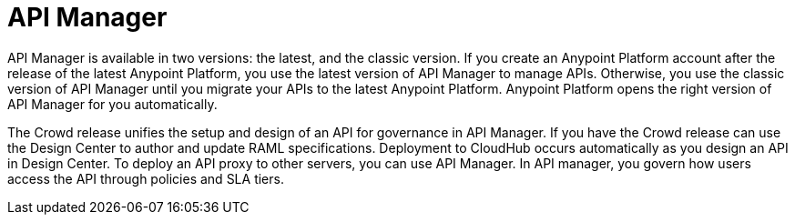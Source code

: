 = API Manager 

API Manager is available in two versions: the latest, and the classic version. If you create an Anypoint Platform account after the release of the latest Anypoint Platform, you use the latest version of API Manager to manage APIs. Otherwise, you use the classic version of API Manager until you migrate your APIs to the latest Anypoint Platform. Anypoint Platform opens the right version of API Manager for you automatically.

The Crowd release unifies the setup and design of an API for governance in API Manager. If you have the Crowd release can use the Design Center to author and update RAML specifications. Deployment to CloudHub occurs automatically as you design an API in Design Center. To deploy an API proxy to other servers, you can use API Manager. In API manager, you govern how users access the API through policies and SLA tiers. 
